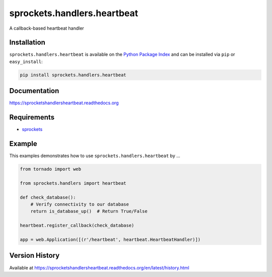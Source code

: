 sprockets.handlers.heartbeat
============================
A callback-based heartbeat handler

|Version| |Downloads| |Status| |Coverage| |License|

Installation
------------
``sprockets.handlers.heartbeat`` is available on the
`Python Package Index <https://pypi.python.org/pypi/sprockets.handlers.heartbeat>`_
and can be installed via ``pip`` or ``easy_install``:

.. code:: bash

  pip install sprockets.handlers.heartbeat

Documentation
-------------
https://sprocketshandlersheartbeat.readthedocs.org

Requirements
------------
-  `sprockets <https://github.com/sprockets/sprockets>`_

Example
-------
This examples demonstrates how to use ``sprockets.handlers.heartbeat`` by ...

.. code:: python

    from tornado import web

    from sprockets.handlers import heartbeat

    def check_database():
        # Verify connectivity to our database
        return is_database_up()  # Return True/False

    heartbeat.register_callback(check_database)

    app = web.Application([(r'/heartbeat', heartbeat.HeartbeatHandler)])

Version History
---------------
Available at https://sprocketshandlersheartbeat.readthedocs.org/en/latest/history.html

.. |Version| image:: https://badge.fury.io/py/sprockets.handlers.heartbeat.svg?
   :target: http://badge.fury.io/py/sprockets.handlers.heartbeat

.. |Status| image:: https://travis-ci.org/sprockets/sprockets.handlers.heartbeat.svg?branch=master
   :target: https://travis-ci.org/sprockets/sprockets.handlers.heartbeat

.. |Coverage| image:: https://img.shields.io/coveralls/sprockets/sprockets.handlers.heartbeat.svg?
   :target: https://coveralls.io/r/sprockets/sprockets.handlers.heartbeat

.. |Downloads| image:: https://pypip.in/d/sprockets.handlers.heartbeat/badge.svg?
   :target: https://pypi.python.org/pypi/sprockets.handlers.heartbeat

.. |License| image:: https://pypip.in/license/sprockets.handlers.heartbeat/badge.svg?
   :target: https://sprocketshandlersheartbeat.readthedocs.org
